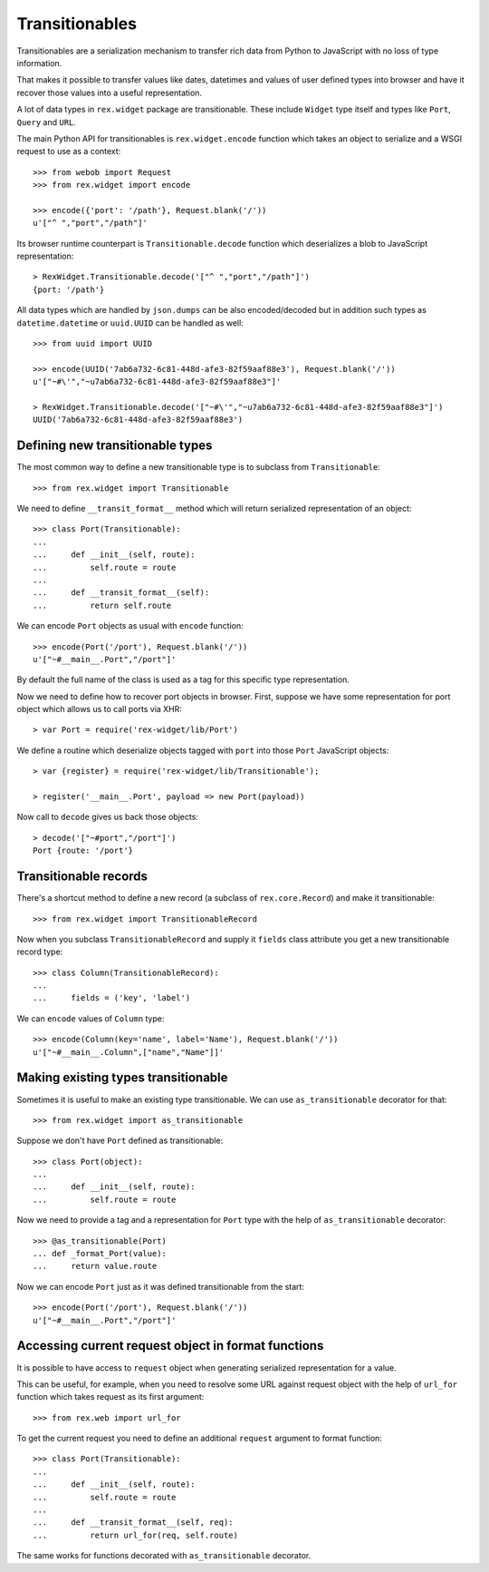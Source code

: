 Transitionables
===============

Transitionables are a serialization mechanism to transfer rich data from Python
to JavaScript with no loss of type information.

That makes it possible to transfer values like dates, datetimes and values of
user defined types into browser and have it recover those values into a useful
representation.

A lot of data types in ``rex.widget`` package are transitionable. These include
``Widget`` type itself and types like ``Port``, ``Query`` and ``URL``.

The main Python API for transitionables is ``rex.widget.encode`` function which
takes an object to serialize and a WSGI request to use as a context::

    >>> from webob import Request
    >>> from rex.widget import encode

    >>> encode({'port': '/path'}, Request.blank('/'))
    u'["^ ","port","/path"]'

Its browser runtime counterpart is ``Transitionable.decode`` function which
deserializes a blob to JavaScript representation::

    > RexWidget.Transitionable.decode('["^ ","port","/path"]')
    {port: '/path'}

All data types which are handled by ``json.dumps`` can be also encoded/decoded
but in addition such types as ``datetime.datetime`` or ``uuid.UUID`` can be
handled as well::

    >>> from uuid import UUID

    >>> encode(UUID('7ab6a732-6c81-448d-afe3-82f59aaf88e3'), Request.blank('/'))
    u'["~#\'","~u7ab6a732-6c81-448d-afe3-82f59aaf88e3"]'

    > RexWidget.Transitionable.decode('["~#\'","~u7ab6a732-6c81-448d-afe3-82f59aaf88e3"]')
    UUID('7ab6a732-6c81-448d-afe3-82f59aaf88e3')

Defining new transitionable types
---------------------------------

The most common way to define a new transitionable type is to subclass from
``Transitionable``::

    >>> from rex.widget import Transitionable

We need to define ``__transit_format__`` method which will return serialized
representation of an object::

    >>> class Port(Transitionable):
    ...
    ...     def __init__(self, route):
    ...         self.route = route
    ...
    ...     def __transit_format__(self):
    ...         return self.route

We can encode ``Port`` objects as usual with ``encode`` function::

    >>> encode(Port('/port'), Request.blank('/'))
    u'["~#__main__.Port","/port"]'

By default the full name of the class is used as a tag for this specific type
representation.

Now we need to define how to recover port objects in browser. First, suppose we
have some representation for port object which allows us to call ports via XHR::

    > var Port = require('rex-widget/lib/Port')

We define a routine which deserialize objects tagged with ``port`` into those
``Port`` JavaScript objects::

    > var {register} = require('rex-widget/lib/Transitionable');

    > register('__main__.Port', payload => new Port(payload))

Now call to ``decode`` gives us back those objects::

    > decode('["~#port","/port"]')
    Port {route: '/port'}

Transitionable records
----------------------

There's a shortcut method to define a new record (a subclass of
``rex.core.Record``) and make it transitionable::

    >>> from rex.widget import TransitionableRecord

Now when you subclass ``TransitionableRecord`` and supply it ``fields`` class
attribute you get a new transitionable record type::

    >>> class Column(TransitionableRecord):
    ...
    ...     fields = ('key', 'label')

We can ``encode`` values of ``Column`` type::

    >>> encode(Column(key='name', label='Name'), Request.blank('/'))
    u'["~#__main__.Column",["name","Name"]]'

Making existing types transitionable
------------------------------------

Sometimes it is useful to make an existing type transitionable. We can use
``as_transitionable`` decorator for that::

    >>> from rex.widget import as_transitionable

Suppose we don't have ``Port`` defined as transitionable::

    >>> class Port(object):
    ...
    ...     def __init__(self, route):
    ...         self.route = route

Now we need to provide a tag and a representation for ``Port`` type with the
help of ``as_transitionable`` decorator::

    >>> @as_transitionable(Port)
    ... def _format_Port(value):
    ...     return value.route

Now we can encode ``Port`` just as it was defined transitionable from the
start::

    >>> encode(Port('/port'), Request.blank('/'))
    u'["~#__main__.Port","/port"]'

Accessing current request object in format functions
----------------------------------------------------

It is possible to have access to ``request`` object when generating serialized
representation for a value.

This can be useful, for example, when you need to resolve some URL against
request object with the help of ``url_for`` function which takes request as its
first argument::

    >>> from rex.web import url_for

To get the current request you need to define an additional ``request`` argument
to format function::

    >>> class Port(Transitionable):
    ...
    ...     def __init__(self, route):
    ...         self.route = route
    ...
    ...     def __transit_format__(self, req):
    ...         return url_for(req, self.route)

The same works for functions decorated with ``as_transitionable`` decorator.
